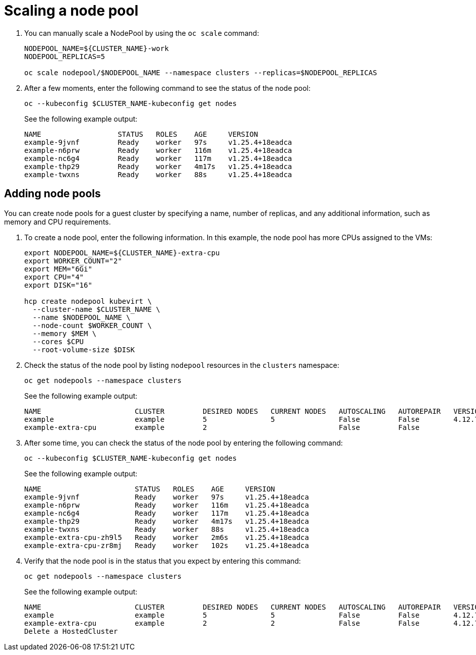 [#create-hosted-clusters-kubevirt-scaling-node-pool]
= Scaling a node pool

. You can manually scale a NodePool by using the `oc scale` command:

+
----
NODEPOOL_NAME=${CLUSTER_NAME}-work
NODEPOOL_REPLICAS=5

oc scale nodepool/$NODEPOOL_NAME --namespace clusters --replicas=$NODEPOOL_REPLICAS
----

. After a few moments, enter the following command to see the status of the node pool:

+
----
oc --kubeconfig $CLUSTER_NAME-kubeconfig get nodes
----
+
See the following example output:

+
----
NAME                  STATUS   ROLES    AGE     VERSION
example-9jvnf         Ready    worker   97s     v1.25.4+18eadca
example-n6prw         Ready    worker   116m    v1.25.4+18eadca
example-nc6g4         Ready    worker   117m    v1.25.4+18eadca
example-thp29         Ready    worker   4m17s   v1.25.4+18eadca
example-twxns         Ready    worker   88s     v1.25.4+18eadca
----

[#create-hosted-clusters-kubevirt-adding-node-pool]
== Adding node pools

You can create node pools for a guest cluster by specifying a name, number of replicas, and any additional information, such as memory and CPU requirements.

. To create a node pool, enter the following information. In this example, the node pool has more CPUs assigned to the VMs:

+
----
export NODEPOOL_NAME=${CLUSTER_NAME}-extra-cpu
export WORKER_COUNT="2"
export MEM="6Gi"
export CPU="4"
export DISK="16"

hcp create nodepool kubevirt \
  --cluster-name $CLUSTER_NAME \
  --name $NODEPOOL_NAME \
  --node-count $WORKER_COUNT \
  --memory $MEM \
  --cores $CPU
  --root-volume-size $DISK
----

. Check the status of the node pool by listing `nodepool` resources in the `clusters` namespace:

+
----
oc get nodepools --namespace clusters
----
+
See the following example output:

+
----
NAME                      CLUSTER         DESIRED NODES   CURRENT NODES   AUTOSCALING   AUTOREPAIR   VERSION   UPDATINGVERSION   UPDATINGCONFIG   MESSAGE
example                   example         5               5               False         False        4.12.7                                       
example-extra-cpu         example         2                               False         False                  True              True             Minimum availability requires 2 replicas, current 0 available
----

. After some time, you can check the status of the node pool by entering the following command:

+
----
oc --kubeconfig $CLUSTER_NAME-kubeconfig get nodes
----

+
See the following example output:

+
----
NAME                      STATUS   ROLES    AGE     VERSION
example-9jvnf             Ready    worker   97s     v1.25.4+18eadca
example-n6prw             Ready    worker   116m    v1.25.4+18eadca
example-nc6g4             Ready    worker   117m    v1.25.4+18eadca
example-thp29             Ready    worker   4m17s   v1.25.4+18eadca
example-twxns             Ready    worker   88s     v1.25.4+18eadca
example-extra-cpu-zh9l5   Ready    worker   2m6s    v1.25.4+18eadca
example-extra-cpu-zr8mj   Ready    worker   102s    v1.25.4+18eadca
----

. Verify that the node pool is in the status that you expect by entering this command:

+
----
oc get nodepools --namespace clusters
----

+
See the following example output:

+
----
NAME                      CLUSTER         DESIRED NODES   CURRENT NODES   AUTOSCALING   AUTOREPAIR   VERSION   UPDATINGVERSION   UPDATINGCONFIG   MESSAGE
example                   example         5               5               False         False        4.12.7                                       
example-extra-cpu         example         2               2               False         False        4.12.7  
Delete a HostedCluster
----